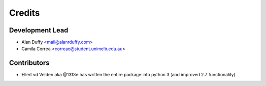 =======
Credits
=======

Development Lead
----------------

* Alan Duffy <mail@alanrduffy.com>
* Camila Correa <correac@student.unimelb.edu.au>

Contributors
------------

* Ellert vd Velden aka @1313e has written the entire package into python 3 (and improved 2.7 functionality)
